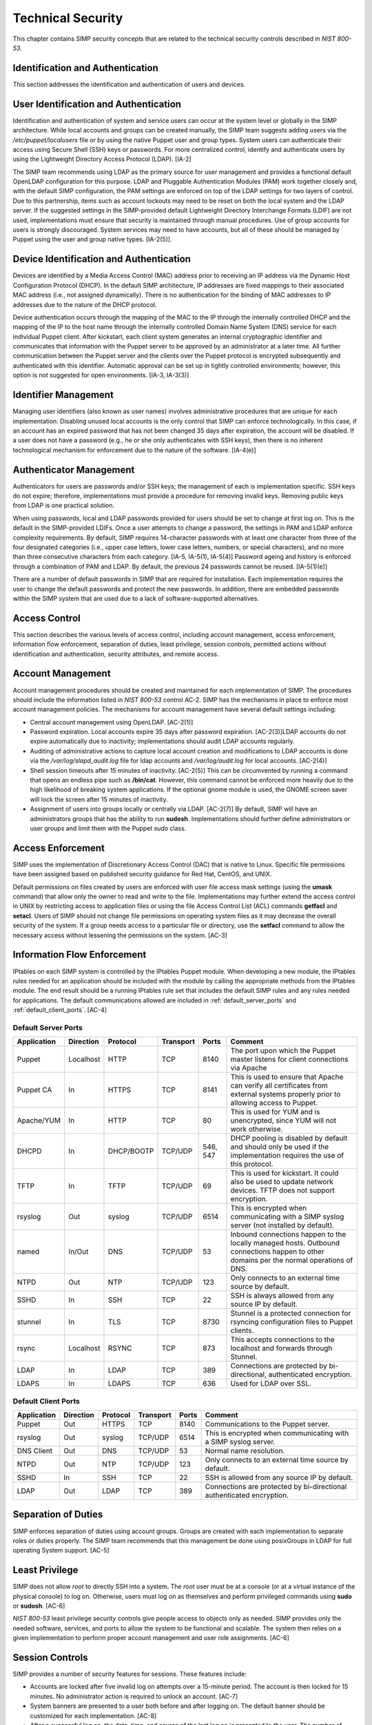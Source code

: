 Technical Security
==================

This chapter contains SIMP security concepts that are related to the
technical security controls described in *NIST 800-53*.

Identification and Authentication
---------------------------------

This section addresses the identification and authentication of users
and devices.

User Identification and Authentication
--------------------------------------

Identification and authentication of system and service users can occur
at the system level or globally in the SIMP architecture. While local
accounts and groups can be created manually, the SIMP team suggests
adding users via the */etc/puppet/localusers* file or by using the
native Puppet user and group types. System users can authenticate their
access using Secure Shell (SSH) keys or passwords. For more centralized
control, identify and authenticate users by using the Lightweight
Directory Access Protocol (LDAP). [IA-2]

The SIMP team recommends using LDAP as the primary source for user
management and provides a functional default OpenLDAP configuration for
this purpose. LDAP and Pluggable Authentication Modules (PAM) work
together closely and, with the default SIMP configuration, the PAM
settings are enforced on top of the LDAP settings for two layers of
control. Due to this partnership, items such as account lockouts may
need to be reset on both the local system and the LDAP server. If the
suggested settings in the SIMP-provided default Lightweight Directory
Interchange Formats (LDIF) are not used, implementations must ensure
that security is maintained through manual procedures. Use of group
accounts for users is strongly discouraged. System services may need to
have accounts, but all of these should be managed by Puppet using the
user and group native types. [IA-2(5)].

Device Identification and Authentication
----------------------------------------

Devices are identified by a Media Access Control (MAC) address prior to
receiving an IP address via the Dynamic Host Configuration Protocol
(DHCP). In the default SIMP architecture, IP addresses are fixed
mappings to their associated MAC address (i.e., not assigned
dynamically). There is no authentication for the binding of MAC
addresses to IP addresses due to the nature of the DHCP protocol.

Device authentication occurs through the mapping of the MAC to the IP
through the internally controlled DHCP and the mapping of the IP to the
host name through the internally controlled Domain Name System (DNS)
service for each individual Puppet client. After kickstart, each client
system generates an internal cryptographic identifier and communicates
that information with the Puppet server to be approved by an
administrator at a later time. All further communication between the
Puppet server and the clients over the Puppet protocol is encrypted
subsequently and authenticated with this identifier. Automatic approval
can be set up in tightly controlled environments; however, this option
is not suggested for open environments. [IA-3, IA-3(3)]

Identifier Management
---------------------

Managing user identifiers (also known as user names) involves
administrative procedures that are unique for each implementation.
Disabling unused local accounts is the only control that SIMP can
enforce technologically. In this case, if an account has an expired
password that has not been changed 35 days after expiration, the account
will be disabled. If a user does not have a password (e.g., he or she
only authenticates with SSH keys), then there is no inherent
technological mechanism for enforcement due to the nature of the
software. [IA-4(e)]

Authenticator Management
------------------------

Authenticators for users are passwords and/or SSH keys; the management
of each is implementation specific. SSH keys do not expire; therefore,
implementations must provide a procedure for removing invalid keys.
Removing public keys from LDAP is one practical solution.

When using passwords, local and LDAP passwords provided for users should
be set to change at first log on. This is the default in the
SIMP-provided LDIFs. Once a user attempts to change a password, the
settings in PAM and LDAP enforce complexity requirements. By default,
SIMP requires 14-character passwords with at least one character from
three of the four designated categories (i.e., upper case letters, lower
case letters, numbers, or special characters), and no more than three
consecutive characters from each category. [IA-5, IA-5(1), IA-5(4)]
Password ageing and history is enforced through a combination of PAM and
LDAP. By default, the previous 24 passwords cannot be reused.
[IA-5(1)(e)]

There are a number of default passwords in SIMP that are required for
installation. Each implementation requires the user to change the
default passwords and protect the new passwords. In addition, there are
embedded passwords within the SIMP system that are used due to a lack of
software-supported alternatives.

Access Control
--------------

This section describes the various levels of access control, including
account management, access enforcement, information flow enforcement,
separation of duties, least privilege, session controls, permitted
actions without identification and authentication, security attributes,
and remote access.

Account Management
------------------

Account management procedures should be created and maintained for each
implementation of SIMP. The procedures should include the information
listed in *NIST 800-53* control AC-2. SIMP has the mechanisms in place
to enforce most account management policies. The mechanisms for account
management have several default settings including:

-  Central account management using OpenLDAP. [AC-2(1)]

-  Password expiration. Local accounts expire 35 days after password
   expiration. [AC-2(3)]LDAP accounts do not expire automatically due to
   inactivity; implementations should audit LDAP accounts regularly.

-  Auditing of administrative actions to capture local account creation
   and modifications to LDAP accounts is done via the
   */var/log/slapd\_audit.log* file for ldap accounts and
   */var/log/audit.log* for local accounts. [AC-2(4)]

-  Shell session timeouts after 15 minutes of inactivity. [AC-2(5)] This
   can be circumvented by running a command that opens an endless pipe
   such as **/bin/cat**. However, this command cannot be enforced more
   heavily due to the high likelihood of breaking system applications.
   If the optional gnome module is used, the GNOME screen saver will
   lock the screen after 15 minutes of inactivity.

-  Assignment of users into groups locally or centrally via LDAP.
   [AC-2(7)] By default, SIMP will have an administrators groups that
   has the ability to run **sudosh**. Implementations should further
   define administrators or user groups and limit them with the Puppet
   *sudo* class.

Access Enforcement
------------------

SIMP uses the implementation of Discretionary Access Control (DAC) that
is native to Linux. Specific file permissions have been assigned based
on published security guidance for Red Hat, CentOS, and UNIX.

Default permissions on files created by users are enforced with user
file access mask settings (using the **umask** command) that allow only
the owner to read and write to the file. Implementations may further
extend the access control in UNIX by restricting access to application
files or using the file Access Control List (ACL) commands **getfacl**
and **setacl**. Users of SIMP should not change file permissions on
operating system files as it may decrease the overall security of the
system. If a group needs access to a particular file or directory, use
the **setfacl** command to allow the necessary access without lessening
the permissions on the system. [AC-3]

.. _Flow_Enforcement:

Information Flow Enforcement
----------------------------

IPtables on each SIMP system is controlled by the IPtables Puppet
module. When developing a new module, the IPtables rules needed for an
application should be included with the module by calling the
appropriate methods from the IPtables module. The end result should be a
running IPtables rule set that includes the default SIMP rules and any
rules needed for applications. The default communications allowed are
included in :ref:`default_server_ports` and :ref:`default_client_ports`. [AC-4]

.. _default_server_ports:

Default Server Ports
~~~~~~~~~~~~~~~~~~~~

+-------------+-----------+------------+-----------+-----------+-----------------------------+
| Application | Direction | Protocol   | Transport | Ports     | Comment                     |
+=============+===========+============+===========+===========+=============================+
| Puppet      | Localhost | HTTP       | TCP       | 8140      | The port upon which the     |
|             |           |            |           |           | Puppet master listens for   |
|             |           |            |           |           | client connections via      |
|             |           |            |           |           | Apache                      |
+-------------+-----------+------------+-----------+-----------+-----------------------------+
| Puppet CA   | In        | HTTPS      | TCP       | 8141      | This is used to ensure that |
|             |           |            |           |           | Apache can verify all       |
|             |           |            |           |           | certificates from external  |
|             |           |            |           |           | systems properly prior to   |
|             |           |            |           |           | allowing access to Puppet.  |
+-------------+-----------+------------+-----------+-----------+-----------------------------+
| Apache/YUM  | In        | HTTP       | TCP       | 80        | This is used for YUM and is |
|             |           |            |           |           | unencrypted, since YUM will |
|             |           |            |           |           | not work otherwise.         |
+-------------+-----------+------------+-----------+-----------+-----------------------------+
| DHCPD       | In        | DHCP/BOOTP | TCP/UDP   | 546, 547  | DHCP pooling is disabled by |
|             |           |            |           |           | default and should only be  |
|             |           |            |           |           | used if the implementation  |
|             |           |            |           |           | requires the use of this    |
|             |           |            |           |           | protocol.                   |
+-------------+-----------+------------+-----------+-----------+-----------------------------+
| TFTP        | In        | TFTP       | TCP/UDP   | 69        | This is used for kickstart. |
|             |           |            |           |           | It could also be used to    |
|             |           |            |           |           | update network devices.     |
|             |           |            |           |           | TFTP does not support       |
|             |           |            |           |           | encryption.                 |
+-------------+-----------+------------+-----------+-----------+-----------------------------+
| rsyslog     | Out       | syslog     | TCP/UDP   | 6514      | This is encrypted when      |
|             |           |            |           |           | communicating with a SIMP   |
|             |           |            |           |           | syslog server (not          |
|             |           |            |           |           | installed by default).      |
+-------------+-----------+------------+-----------+-----------+-----------------------------+
| named       | In/Out    | DNS        | TCP/UDP   | 53        | Inbound connections happen  |
|             |           |            |           |           | to the locally managed      |
|             |           |            |           |           | hosts. Outbound connections |
|             |           |            |           |           | happen to other domains per |
|             |           |            |           |           | the normal operations of    |
|             |           |            |           |           | DNS.                        |
+-------------+-----------+------------+-----------+-----------+-----------------------------+
| NTPD        | Out       | NTP        | TCP/UDP   | 123       | Only connects to an         |
|             |           |            |           |           | external time source by     |
|             |           |            |           |           | default.                    |
+-------------+-----------+------------+-----------+-----------+-----------------------------+
| SSHD        | In        | SSH        | TCP       | 22        | SSH is always allowed from  |
|             |           |            |           |           | any source IP by default.   |
+-------------+-----------+------------+-----------+-----------+-----------------------------+
| stunnel     | In        | TLS        | TCP       | 8730      | Stunnel is a protected      |
|             |           |            |           |           | connection for rsyncing     |
|             |           |            |           |           | configuration files to      |
|             |           |            |           |           | Puppet clients.             |
+-------------+-----------+------------+-----------+-----------+-----------------------------+
| rsync       | Localhost | RSYNC      | TCP       | 873       | This accepts connections to |
|             |           |            |           |           | the localhost and forwards  |
|             |           |            |           |           | through Stunnel.            |
+-------------+-----------+------------+-----------+-----------+-----------------------------+
| LDAP        | In        | LDAP       | TCP       | 389       | Connections are protected   |
|             |           |            |           |           | by bi-directional,          |
|             |           |            |           |           | authenticated encryption.   |
+-------------+-----------+------------+-----------+-----------+-----------------------------+
| LDAPS       | In        | LDAPS      | TCP       | 636       | Used for LDAP over SSL.     |
+-------------+-----------+------------+-----------+-----------+-----------------------------+

.. _default_client_ports:

Default Client Ports
~~~~~~~~~~~~~~~~~~~~

+-------------+-----------+-----------+-----------+-----------+-----------------------------+
| Application | Direction | Protocol  | Transport | Ports     | Comment                     |
+=============+===========+===========+===========+===========+=============================+
| Puppet      | Out       | HTTPS     | TCP       | 8140      | Communications to the       |
|             |           |           |           |           | Puppet server.              |
+-------------+-----------+-----------+-----------+-----------+-----------------------------+
| rsyslog     | Out       | syslog    | TCP/UDP   | 6514      | This is encrypted when      |
|             |           |           |           |           | communicating with a SIMP   |
|             |           |           |           |           | syslog server.              |
+-------------+-----------+-----------+-----------+-----------+-----------------------------+
| DNS Client  | Out       | DNS       | TCP/UDP   | 53        | Normal name resolution.     |
+-------------+-----------+-----------+-----------+-----------+-----------------------------+
| NTPD        | Out       | NTP       | TCP/UDP   | 123       | Only connects to an         |
|             |           |           |           |           | external time source by     |
|             |           |           |           |           | default.                    |
+-------------+-----------+-----------+-----------+-----------+-----------------------------+
| SSHD        | In        | SSH       | TCP       | 22        | SSH is allowed from any     |
|             |           |           |           |           | source IP by default.       |
+-------------+-----------+-----------+-----------+-----------+-----------------------------+
| LDAP        | Out       | LDAP      | TCP       | 389       | Connections are protected   |
|             |           |           |           |           | by bi-directional           |
|             |           |           |           |           | authenticated encryption.   |
+-------------+-----------+-----------+-----------+-----------+-----------------------------+


Separation of Duties
--------------------

SIMP enforces separation of duties using account groups. Groups are
created with each implementation to separate roles or duties properly.
The SIMP team recommends that this management be done using posixGroups
in LDAP for full operating System support. [AC-5]

Least Privilege
---------------

SIMP does not allow *root* to directly SSH into a system. The *root*
user must be at a console (or at a virtual instance of the physical
console) to log on. Otherwise, users must log on as themselves and
perform privileged commands using **sudo** or **sudosh**. [AC-6]

*NIST 800-53* least privilege security controls give people access to
objects only as needed. SIMP provides only the needed software,
services, and ports to allow the system to be functional and scalable.
The system then relies on a given implementation to perform proper
account management and user role assignments. [AC-6]

Session Controls
----------------

SIMP provides a number of security features for sessions. These features
include:

-  Accounts are locked after five invalid log on attempts over a
   15-minute period. The account is then locked for 15 minutes. No
   administrator action is required to unlock an account. [AC-7]

-  System banners are presented to a user both before and after logging
   on. The default banner should be customized for each implementation.
   [AC-8]

-  After a successful log on, the date, time, and source of the last log
   on is presented to the user. The number of failed log on attempts
   since the last log on is also provided. [AC-9 and AC-9(1)]

-  A limit of 10 concurrent SSH sessions are allowed per user. This can
   be further limited if an implementation decides it is set too high.
   Given the way SSH is used in operational settings, this default value
   is reasonable. [AC-10]

-  Session lock only applies if the *windowmanager::gnome* module is
   used. Sessions lock automatically after 15 minutes of inactivity.
   Users must authenticate their access with valid credentials to
   reestablish a session. [AC-11]

Permitted Actions without Identification and Authentication
-----------------------------------------------------------

SIMP has a number of applications that do not require both
identification and authentication. These services are listed below along
with an explanation of why these aspects are not required.
Implementations should include any additional services that do require
identification and/or authentication. [AC-14]

+-----------------------+---------------------------------------------------------------------------------------------------------------------------------------------------------------------------------------------------------------------------------------------------------------------------------------------------------------------------------------------------------------------------------------------------------------------------------------------------------------------+
| Service/Application   | Rationale                                                                                                                                                                                                                                                                                                                                                                                                                                                           |
+=======================+=====================================================================================================================================================================================================================================================================================================================================================================================================================================================================+
| TFTP                  | TFTP is a simple file transfer application that, in the SIMP environment, does not allow for writing to the files being accessed. This application is primarily used to support the Preboot Execution Environment (PXE) booting of hosts and the updating of network devices. There is no option to authenticate systems at this level by protocol design. TFTP is limited to a user's local subnet using IPtables and is enforced additionally with TCPWrappers.   |
+-----------------------+---------------------------------------------------------------------------------------------------------------------------------------------------------------------------------------------------------------------------------------------------------------------------------------------------------------------------------------------------------------------------------------------------------------------------------------------------------------------+
| DHCP                  | By default, system IP addresses are not pooled, but are rather statically assigned to a client, which is identified by the MAC address. DHCP is limited to the local subnet.                                                                                                                                                                                                                                                                                        |
+-----------------------+---------------------------------------------------------------------------------------------------------------------------------------------------------------------------------------------------------------------------------------------------------------------------------------------------------------------------------------------------------------------------------------------------------------------------------------------------------------------+
| Apache/YUM            | RPMs are stored in a directory for systems to use for both kickstart and package updating. Sensitive information should never be stored here. Apache/YUM is limited to the local subnet.                                                                                                                                                                                                                                                                            |
+-----------------------+---------------------------------------------------------------------------------------------------------------------------------------------------------------------------------------------------------------------------------------------------------------------------------------------------------------------------------------------------------------------------------------------------------------------------------------------------------------------+
| DNS                   | The DNS protocol does not require identification nor authentication. DNS is limited to the local subnet.                                                                                                                                                                                                                                                                                                                                                            |
+-----------------------+---------------------------------------------------------------------------------------------------------------------------------------------------------------------------------------------------------------------------------------------------------------------------------------------------------------------------------------------------------------------------------------------------------------------------------------------------------------------+

Table: Actions Without Identification and Authentication

Security Attributes
-------------------

SELinux is now available in SIMP. SELinux is an implementation of
mandatory access control. It can be set to enforcing mode during the
SIMP configuration or turned on at a later time. All of the SIMP
packaged modules have been designed to work with SELinux set to
enforcing. [AC-16]

Remote Access
-------------

Remote access in SIMP is performed over SSH, specifically using the
OpenSSH software. OpenSSH provides both confidentiality and integrity of
remote access sessions. The SSH IPtables rules allow connections from
any host. SSH relies on other Linux mechanisms to provide identification
and authentication of a user. As discussed in the auditing section, user
actions are audited with the audit daemon and sudosh. [AC-17]

Systems and Communications Protection
-------------------------------------


The following sections provide information regarding application
partitioning, shared resources, and various levels of protection for
systems and communications.

User and Administration Application Separation (Application Partitioning)
-------------------------------------------------------------------------

SIMP can be used in a variety of ways. The most common is a platform for
hosting other services or applications. In that case, there are only
administrative users present. Users with accounts will be considered as
a type of privileged user.

SIMP can also be used as a platform for workstations or general users
performing non-administrative activities. In both cases, general users
with accounts on an individual host are allowed access to the host using
the *pam::access* module, so long as they have an account on the target
host. No user may perform or have access to administrative functions
unless given sudo or sudosh privileges via Puppet.

Shared Resources
----------------

There are several layers of access control that prevent the unauthorized
sharing of resources in SIMP. Account access, operating system DAC
settings, and the use of PKI collectively prevent resources from being
shared in ways that were not intended. [SC-4]

Denial of Service Protection
----------------------------

SIMP has limited ability to prevent or limit the effects of Denial of
Service (DoS) attacks. The primary measures in place are to drop
improperly formatted packets using IPtables and Kernel configurations
such as syncookies. [SC-5]

Boundary Protection
-------------------

SIMP does not provide boundary protection. [SC-7]

Transmission Security
---------------------

SIMP traffic is protected with protocols that provide confidentiality
and integrity of data while in transit. The tables in :ref:`Flow_Enforcement` describe the
protocols used to encrypt traffic and explain the protocols that cannot
be protected at the transmission layer. SSH, SSL, and TLS all provide
data transmission integrity and confidentiality. The software that
controls them on Red Hat and CentOS are OpenSSH and OpenSSL. The SIMP
team takes industry guidance into consideration when configuring these
services. For example, the list the cryptographic ciphers available is
limited to the highest ciphers that SIMP needs. All others are removed.
[SC-8, SC-9, SC-23, SC-7]

Single User Mode
----------------

SIMP systems have a password requirement for single user mode. In the
event maintenance needs to be performed at a system console, users must
be in possession of the *root* password before they can be
authenticated. Grub passwords are also set to prevent unauthorized
modifications to boot parameters. [SC-24]

PKI and Cryptography
--------------------

SIMP has two native certificate authorities. The first is known as Fake
CA. A local certificate authority is used to create properly formed
server certificates if an implementation does not have other means of
obtaining them. Many SIMP services require certificates; therefore, SIMP
provides this tool for testing or for situations where other
certificates are not available. The second certificate authority, Puppet
CA, is built into Puppet. Puppet creates, distributes, and manages
certificates that are specifically for Puppet. More information on the
Puppet CA can be found in the Puppet Labs `security
documentation <http://projects.puppetlabs.com/projects/1/wiki/certificates_and_security>`__.
[SC-17, SC-13]

    **Warning**

    Fake CA certificates should not be used in an operational setting.

Mobile Code
-----------

SIMP does not use mobile code; however, there are not any particular
tools that will prevent its use. [SC-18]

Protection of Information at Rest
---------------------------------

There are no additional protections for information at rest beyond
operating system capabilities in SIMP. There are also no measures in
place to encrypt or sign data before transmission. Each implementation
should determine how to further protect information at rest. [SC-28]

Audit and Accountability
------------------------

This section discusses the content, storage, and protection of auditable
events.

Auditable Events
----------------

Auditd and rsyslog provide the foundation for SIMP auditing. Auditd
performs the majority of the security-related events; however, other
Linux logs also have security information in them, which are captured
using rsyslog.

The default auditable events for SIMP were developed based on several
industry best practices including those from the SCAP Security Guide and
several government configuration guides. The suggested rules by those
guides were fine-tuned so the audit daemon would not fill logs with
useless records or reduce performance. These guides should be referenced
for a detailed explanation of why rules are applied. Additional
justification can be found in the comments of the SIMP audit rules found
in the appendix of this guide. [AU-2]

The SIMP development team reviews every release of the major security
guides for updated auditable events suggestions. Each of those
suggestions is reviewed and applied if deemed applicable. [AU-2(3)]
Privileged commands are audited as part of the SIMP auditing
configuration. This is accomplished by monitoring *sudo* commands with
auditd. Keystrokes for administrators that use **sudosh** are also
logged. Each session can be replayed using **sudosh-replay**. [AU-2(4)]

Content of Audit Records
------------------------

Audit records capture the following information [AU-3]:

-  Date and Time

-  UID and GID of the user performing the action

-  Command

-  Event ID

-  Key

-  Node Hostname/IP Address

-  Login Session ID

-  Executable

Audit Storage
-------------

Audit logs are stored locally on a separate partition in the */var/log*
directory. The size of this partition is configurable. Other default
audit storage configurations include:

-  A syslog log is written when the audit partition has 75MB free. (This
   can be changed to e-mail, if e-mail infrastructure is in place.)
   [AU-5(a), AU-5(1)]

-  The log file rotates once it reaches 30MB.

Audit Reduction and Response
----------------------------

SIMP provides a means to capture the proper information for audit
records and stores them centrally. Each implementation must decide and
document how it reduces, analyzes, and responds to audit events. [AU-5]

Auditd, like all services in SIMP, is controlled by Puppet. Stopping the
service without disabling Puppet means the service will always be
started automatically during a Puppet run. The files that control the
audit configuration will also revert to their original state if changed
manually on a client node. In the event auditd fails, the system will
continue to operate. Several security guides have suggested that the
system should shut down if auditd fails for any reason. However, SIMP
will not shut down, but will provide an alert via syslog when this
happens. [AU-5(1)]

SIMP also comes with an optional module for the
Elasticsearch/Logstash/Kibana (ELK) stack. These three open source tools
can be combined to parse, index, and visualize logs. There are also SIMP
provided dashboards for the Kibana web interface. Implementations can
build their own dashboards to meet local security or functional needs
for log reduction and management. [AU-6]

Protection of Audit Information
-------------------------------

The primary means of protecting the audit logs is through the use of
file permissions. Audit records are stored in the */var/log* directory
and can only be accessed by *root*. Audit logs are rotated off daily if
the implementation has not developed a way of offloading the logs to
another location where they can be backed up. Lastly, if the
*rsyslog::stock::log\_server* module is implemented, logs are
transmitted to the log server over a TLS protected link.

Time Synchronization
--------------------

Each SIMP client (including the Puppet Master) has NTPD enabled by
default. Part of the installation directs the clients to a time server.
If no servers are available, the SIMP clients can use the Puppet Master
as the central time source. Audit logs receive their time stamp from the
local server's system clock; therefore, the SIMP client must be
connected to a central time source for time stamps in audit logs to be
accurate.
